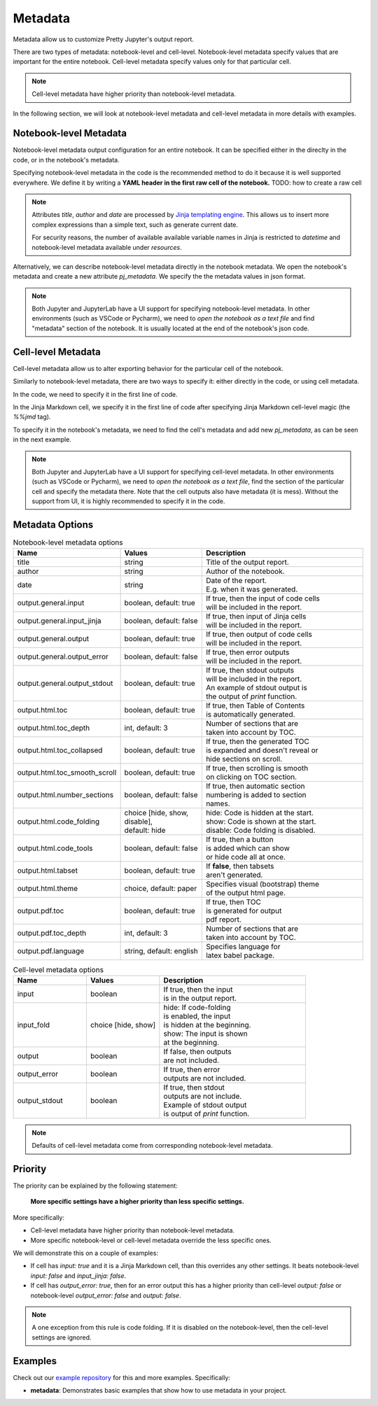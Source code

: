 Metadata
================

Metadata allow us to customize Pretty Jupyter's output report.

There are two types of metadata: notebook-level and cell-level. Notebook-level metadata specify values that are important for the entire notebook. Cell-level metadata specify values only for that particular cell.

.. note::

    Cell-level metadata have higher priority than notebook-level metadata. 

In the following section, we will look at notebook-level metadata and cell-level metadata in more details with examples.

Notebook-level Metadata
--------------------------------

Notebook-level metadata output configuration for an entire notebook.
It can be specified either in the direclty in the code, or in the notebook's metadata.

Specifying notebook-level metadata in the code is the recommended method to do it because it is well supported everywhere.
We define it by writing a **YAML header in the first raw cell of the notebook.** TODO: how to create a raw cell

.. code-block:: yaml
    :caption: Example: YAML Notebook-level metadata in the first raw cell of the notebook.

    title: "My new notebook"
    author: John Smith
    date: "{{ datetime.now().strftime('%Y-%m-%d') }}"
    output:
        general:
            input: false
        html:
            toc: false

.. note::

    Attributes `title`, `author` and `date` are processed by `Jinja templating engine <https://jinja.palletsprojects.com/>`_. This allows us to insert more complex expressions than a simple text, such as generate current date.

    For security reasons, the number of available available variable names in Jinja is restricted to `datetime` and notebook-level metadata available under `resources`.


Alternatively, we can describe notebook-level metadata directly in the notebook metadata. We open the notebook's metadata and
create a new attribute `pj_metadata`. We specify the the metadata values in json format.

.. code-block:: json
    :caption: Example: Notebook-level metadata in notebook's metadata.

    {
        "pj_metadata": {
            "title": "My new notebook",
            "author": "John Smith",
            "date": "{{ datetime.now().strftime('%Y-%m-%d') }}",
            "output": {
                "general": {
                    "input": false
                },
                "html": {
                    "toc": false
                }
            }
        }
    }

.. note::

    Both Jupyter and JupyterLab have a UI support for specifying notebook-level metadata.
    In other environments (such as VSCode or Pycharm), we need to *open the notebook as a text file* and find "metadata" section of the notebook.
    It is usually located at the end of the notebook's json code.


Cell-level Metadata
--------------------------

Cell-level metadata allow us to alter exporting behavior for the particular cell of the notebook.

Similarly to notebook-level metadata, there are two ways to specify it: either directly in the code, or using cell metadata.

In the code, we need to specify it in the first line of code.

.. code-block:: python
    :caption: Example: Python code cell with cell-level metadata.

    # -.-|m { input: true, output_error: false, input_fold: show }
    # now we can write normla code cell
    a = 10
    a *= 3

In the Jinja Markdown cell, we specify it in the first line of code after specifying Jinja Markdown cell-level magic (the `%%jmd` tag).

.. code-block:: markdown
    :caption: Example: Jinja Markdown cell with cell-level metadata.

    %%jmd
    [//]: # (-.-|m { input: true, output_error: false, input_fold: show })

    Here we can write normal Jinja markdown as usual.

To specify it in the notebook's metadata, we need to find the cell's metadata and add new `pj_metadata`, as can be seen in the next example.

.. code-block:: json
    :caption: Example: Cell-level metadata in notebook's metadata.

    {
        "pj_metadata": {
            "input": true,
            "output_error": false,
            "input_fold": "show"
        }
    }

.. note::

    Both Jupyter and JupyterLab have a UI support for specifying cell-level metadata.
    In other environments (such as VSCode or Pycharm), we need to *open the notebook as a text file*, find the section
    of the particular cell and specify the metadata there. Note that the cell outputs also have metadata (it is mess).
    Without the support from UI, it is highly recommended to specify it in the code.



Metadata Options
-------------------

.. list-table:: Notebook-level metadata options
    :widths: 25 25 50
    :header-rows: 1

    *
        - Name
        - Values
        - Description
    *
        - title
        - string
        - Title of the output report.
    *
        - author
        - string
        - Author of the notebook.
    *
        - date
        - string
        - | Date of the report.
          | E.g. when it was generated.
    *
        - output.general.input
        - boolean, default: true
        - | If true, then the input of code cells
          | will be included in the report.
    *
        - output.general.input_jinja
        - boolean, default: false
        - | If true, then input of Jinja cells
          | will be included in the report.
    *
        - output.general.output
        - boolean, default: true
        - | If true, then output of code cells
          | will be included in the report.
    *
        - output.general.output_error
        - boolean, default: false
        - | If true, then error outputs
          | will be included in the report.
    *
        - output.general.output_stdout
        - boolean, default: true
        - | If true, then stdout outputs
          | will be included in the report.
          | An example of stdout output is
          | the output of `print` function.
    *
        - output.html.toc
        - boolean, default: true
        - | If true, then Table of Contents
          | is automatically generated.
    *
        - output.html.toc_depth
        - int, default: 3
        - | Number of sections that are
          | taken into account by TOC.
    *
        - output.html.toc_collapsed
        - boolean, default: true
        - | If true, then the generated TOC
          | is expanded and doesn't reveal or
          | hide sections on scroll.
    *
        - output.html.toc_smooth_scroll
        - boolean, default: true
        - | If true, then scrolling is smooth
          | on clicking on TOC section.
    *
        - output.html.number_sections
        - boolean, default: false
        - | If true, then automatic section
          | numbering is added to section
          | names.
    *
        - output.html.code_folding
        - | choice [hide, show, disable],
          | default: hide
        - | hide: Code is hidden at the start.
          | show: Code is shown at the start.
          | disable: Code folding is disabled.
    *
        - output.html.code_tools
        - boolean, default: false
        - | If true, then a button
          | is added which can show 
          | or hide code all at once.
    *
        - output.html.tabset
        - boolean, default: true
        - | If **false**, then tabsets
          | aren't generated.
    *
        - output.html.theme
        - choice, default: paper
        - | Specifies visual (bootstrap) theme
          | of the output html page.
    *
        - output.pdf.toc
        - boolean, default: true
        - | If true, then TOC
          | is generated for output
          | pdf report.
    *
        - output.pdf.toc_depth
        - int, default: 3
        - | Number of sections that are
          | taken into account by TOC.
    *
        - output.pdf.language
        - string, default: english
        - | Specifies language for
          | latex babel package.


.. list-table:: Cell-level metadata options
    :widths: 25 25 50
    :header-rows: 1

    *
        - Name
        - Values
        - Description
    *
        - input
        - | boolean
        - | If true, then the input
          | is in the output report.
    *
        - input_fold
        - choice [hide, show]
        - | hide: If code-folding
          | is enabled, the input
          | is hidden at the beginning.
          | show: The input is shown
          | at the beginning.
    *
        - output
        - boolean
        - | If false, then outputs
          | are not included.
    *
        - output_error
        - boolean
        - | If true, then error
          | outputs are not included.
    *
        - output_stdout
        - boolean
        - | If true, then stdout
          | outputs are not include.
          | Example of stdout output
          | is output of `print` function.

.. note::

    Defaults of cell-level metadata come from corresponding notebook-level metadata.

Priority
-----------

The priority can be explained by the following statement:

    **More specific settings have a higher priority than less specific settings.**

More specifically:

- Cell-level metadata have higher priority than notebook-level metadata.
- More specific notebook-level or cell-level metadata override the less specific ones.

We will demonstrate this on a couple of examples:

- If cell has `input: true` and it is a Jinja Markdown cell, than this overrides any other settings. It beats notebook-level `input: false` and `input_jinja: false`.
- If cell has `output_error: true`, then for an error output this has a higher priority than cell-level `output: false` or notebook-level `output_error: false` and `output: false`.

.. note::

    A one exception from this rule is code folding. If it is disabled on the
    notebook-level, then the cell-level settings are ignored.


Examples
----------

Check out our `example repository <https://github.com/JanPalasek/pretty-jupyter-examples>`_ for this and more examples. Specifically:

- **metadata**: Demonstrates basic examples that show how to use metadata in your project.
